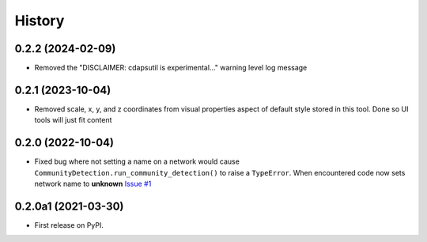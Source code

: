 =======
History
=======

0.2.2 (2024-02-09)
----------------------

* Removed the "DISCLAIMER: cdapsutil is experimental..." warning level log message

0.2.1 (2023-10-04)
----------------------

* Removed scale, x, y, and z coordinates from visual properties aspect of default style
  stored in this tool. Done so UI tools will just fit content

0.2.0 (2022-10-04)
----------------------

* Fixed bug where not setting a name on a network
  would cause ``CommunityDetection.run_community_detection()``
  to raise a ``TypeError``. When encountered code now sets network
  name to **unknown** `Issue #1 <https://github.com/idekerlab/cdapsutil/issues/1>`__

0.2.0a1 (2021-03-30)
----------------------

* First release on PyPI.
